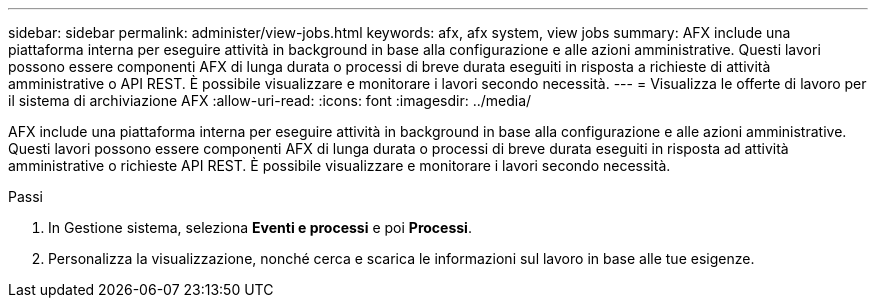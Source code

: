 ---
sidebar: sidebar 
permalink: administer/view-jobs.html 
keywords: afx, afx system, view jobs 
summary: AFX include una piattaforma interna per eseguire attività in background in base alla configurazione e alle azioni amministrative.  Questi lavori possono essere componenti AFX di lunga durata o processi di breve durata eseguiti in risposta a richieste di attività amministrative o API REST.  È possibile visualizzare e monitorare i lavori secondo necessità. 
---
= Visualizza le offerte di lavoro per il sistema di archiviazione AFX
:allow-uri-read: 
:icons: font
:imagesdir: ../media/


[role="lead"]
AFX include una piattaforma interna per eseguire attività in background in base alla configurazione e alle azioni amministrative.  Questi lavori possono essere componenti AFX di lunga durata o processi di breve durata eseguiti in risposta ad attività amministrative o richieste API REST.  È possibile visualizzare e monitorare i lavori secondo necessità.

.Passi
. In Gestione sistema, seleziona *Eventi e processi* e poi *Processi*.
. Personalizza la visualizzazione, nonché cerca e scarica le informazioni sul lavoro in base alle tue esigenze.

